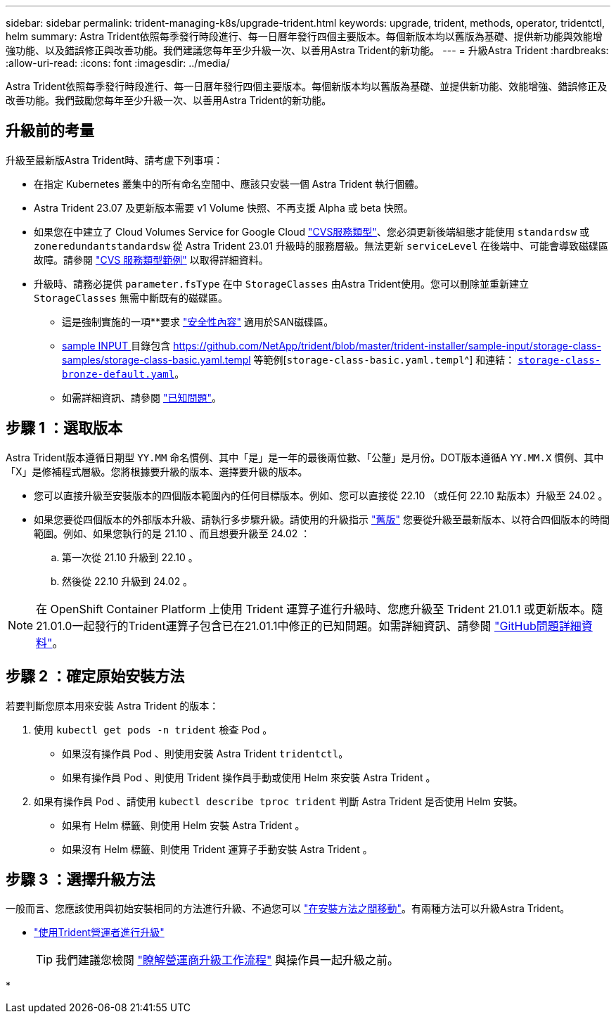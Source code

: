 ---
sidebar: sidebar 
permalink: trident-managing-k8s/upgrade-trident.html 
keywords: upgrade, trident, methods, operator, tridentctl, helm 
summary: Astra Trident依照每季發行時段進行、每一日曆年發行四個主要版本。每個新版本均以舊版為基礎、提供新功能與效能增強功能、以及錯誤修正與改善功能。我們建議您每年至少升級一次、以善用Astra Trident的新功能。 
---
= 升級Astra Trident
:hardbreaks:
:allow-uri-read: 
:icons: font
:imagesdir: ../media/


[role="lead"]
Astra Trident依照每季發行時段進行、每一日曆年發行四個主要版本。每個新版本均以舊版為基礎、並提供新功能、效能增強、錯誤修正及改善功能。我們鼓勵您每年至少升級一次、以善用Astra Trident的新功能。



== 升級前的考量

升級至最新版Astra Trident時、請考慮下列事項：

* 在指定 Kubernetes 叢集中的所有命名空間中、應該只安裝一個 Astra Trident 執行個體。
* Astra Trident 23.07 及更新版本需要 v1 Volume 快照、不再支援 Alpha 或 beta 快照。
* 如果您在中建立了 Cloud Volumes Service for Google Cloud link:../trident-use/gcp.html#learn-about-astra-trident-support-for-cloud-volumes-service-for-google-cloud["CVS服務類型"]、您必須更新後端組態才能使用 `standardsw` 或 `zoneredundantstandardsw` 從 Astra Trident 23.01 升級時的服務層級。無法更新 `serviceLevel` 在後端中、可能會導致磁碟區故障。請參閱 link:../trident-use/gcp.html#cvs-service-type-examples["CVS 服務類型範例"] 以取得詳細資料。
* 升級時、請務必提供 `parameter.fsType` 在中 `StorageClasses` 由Astra Trident使用。您可以刪除並重新建立 `StorageClasses` 無需中斷既有的磁碟區。
+
** 這是強制實施的一項**要求 https://kubernetes.io/docs/tasks/configure-pod-container/security-context/["安全性內容"^] 適用於SAN磁碟區。
** https://github.com/NetApp/trident/tree/master/trident-installer/sample-input[sample INPUT ^] 目錄包含 https://github.com/NetApp/trident/blob/master/trident-installer/sample-input/storage-class-samples/storage-class-basic.yaml.templ 等範例[`storage-class-basic.yaml.templ`^] 和連結： https://github.com/NetApp/trident/blob/master/trident-installer/sample-input/storage-class-samples/storage-class-bronze-default.yaml[`storage-class-bronze-default.yaml`^]。
** 如需詳細資訊、請參閱 link:../trident-rn.html["已知問題"]。






== 步驟 1 ：選取版本

Astra Trident版本遵循日期型 `YY.MM` 命名慣例、其中「是」是一年的最後兩位數、「公釐」是月份。DOT版本遵循A `YY.MM.X` 慣例、其中「X」是修補程式層級。您將根據要升級的版本、選擇要升級的版本。

* 您可以直接升級至安裝版本的四個版本範圍內的任何目標版本。例如、您可以直接從 22.10 （或任何 22.10 點版本）升級至 24.02 。
* 如果您要從四個版本的外部版本升級、請執行多步驟升級。請使用的升級指示 link:../earlier-versions.html["舊版"] 您要從升級至最新版本、以符合四個版本的時間範圍。例如、如果您執行的是 21.10 、而且想要升級至 24.02 ：
+
.. 第一次從 21.10 升級到 22.10 。
.. 然後從 22.10 升級到 24.02 。





NOTE: 在 OpenShift Container Platform 上使用 Trident 運算子進行升級時、您應升級至 Trident 21.01.1 或更新版本。隨21.01.0一起發行的Trident運算子包含已在21.01.1中修正的已知問題。如需詳細資訊、請參閱 https://github.com/NetApp/trident/issues/517["GitHub問題詳細資料"^]。



== 步驟 2 ：確定原始安裝方法

若要判斷您原本用來安裝 Astra Trident 的版本：

. 使用 `kubectl get pods -n trident` 檢查 Pod 。
+
** 如果沒有操作員 Pod 、則使用安裝 Astra Trident `tridentctl`。
** 如果有操作員 Pod 、則使用 Trident 操作員手動或使用 Helm 來安裝 Astra Trident 。


. 如果有操作員 Pod 、請使用 `kubectl describe tproc trident` 判斷 Astra Trident 是否使用 Helm 安裝。
+
** 如果有 Helm 標籤、則使用 Helm 安裝 Astra Trident 。
** 如果沒有 Helm 標籤、則使用 Trident 運算子手動安裝 Astra Trident 。






== 步驟 3 ：選擇升級方法

一般而言、您應該使用與初始安裝相同的方法進行升級、不過您可以 link:../trident-get-started/kubernetes-deploy.html#moving-between-installation-methods["在安裝方法之間移動"]。有兩種方法可以升級Astra Trident。

* link:upgrade-operator.html["使用Trident營運者進行升級"]
+

TIP: 我們建議您檢閱 link:upgrade-operator-overview.html["瞭解營運商升級工作流程"] 與操作員一起升級之前。

* 


